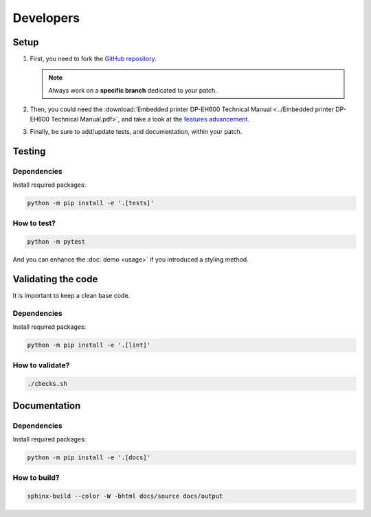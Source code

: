 ==========
Developers
==========

Setup
=====

1. First, you need to fork the `GitHub repository <https://github.com/BoboTiG/thermalprinter>`_.

   .. note::
    Always work on a **specific branch** dedicated to your patch.

2. Then, you could need the :download:`Embedded printer DP-EH600 Technical Manual <../Embedded printer DP-EH600 Technical Manual.pdf>`, and take a look at the `features advancement <https://github.com/BoboTiG/thermalprinter/issues/1>`_.
3. Finally, be sure to add/update tests, and documentation, within your patch.

Testing
=======

Dependencies
------------

Install required packages:

.. code-block:: bash

    python -m pip install -e '.[tests]'

How to test?
------------

.. code-block:: bash

    python -m pytest

And you can enhance the :doc:`demo <usage>` if you introduced a styling method.

Validating the code
===================

It is important to keep a clean base code.

Dependencies
------------

Install required packages:

.. code-block:: bash

    python -m pip install -e '.[lint]'


How to validate?
----------------

.. code-block:: bash

    ./checks.sh

Documentation
=============

Dependencies
------------

Install required packages:

.. code-block:: bash

    python -m pip install -e '.[docs]'

How to build?
-------------

.. code-block:: bash

    sphinx-build --color -W -bhtml docs/source docs/output
